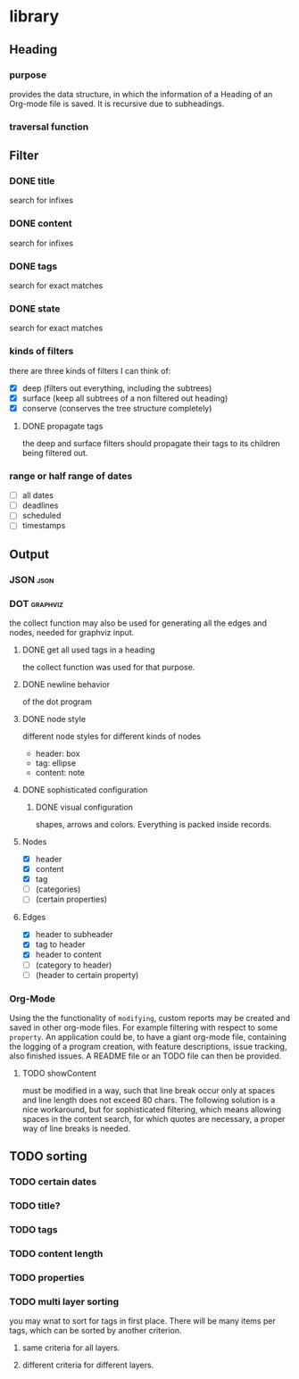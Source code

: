 * library
** Heading
*** purpose
    provides the data structure, in which the information of a Heading of an 
    Org-mode file is saved. It is recursive due to subheadings.
*** traversal function
** Filter
*** DONE title
    search for infixes
*** DONE content
    search for infixes
*** DONE tags
    search for exact matches
*** DONE state
    search for exact matches
*** kinds of filters
    there are three kinds of filters I can think of:
    - [X] deep (filters out everything, including the subtrees)
    - [X] surface (keep all subtrees of a non filtered out heading)
    - [X] conserve (conserves the tree structure completely)
**** DONE propagate tags
     the deep and surface filters should propagate their tags to its children 
     being filtered out.
*** range or half range of dates
    - [ ] all dates
    - [ ] deadlines
    - [ ] scheduled
    - [ ] timestamps
** Output
*** JSON										     :json:
*** DOT										 :graphviz:
    the collect function may also be used for generating all the edges and 
    nodes, needed for graphviz input.
**** DONE get all used tags in a heading
     the collect function was used for that purpose.
**** DONE newline behavior
     of the dot program
**** DONE node style
     different node styles for different kinds of nodes
     - header: box
     - tag: ellipse
     - content: note
**** DONE sophisticated configuration
***** DONE visual configuration
      shapes, arrows and colors. Everything is packed inside records.
**** Nodes
     - [X] header
     - [X] content
     - [X] tag
     - [ ] (categories)
     - [ ] (certain properties)
**** Edges
     - [X] header to subheader
     - [X] tag to header
     - [X] header to content
     - [ ] (category to header)
     - [ ] (header to certain property)
*** Org-Mode
    Using the the functionality of =modifying=, custom reports may be created 
    and saved in other org-mode files. For example filtering with respect to 
    some =property=. An application could be, to have a giant org-mode file, 
    containing the logging of a program creation, with feature descriptions, 
    issue tracking, also finished issues. A README file or an TODO file can 
    then be provided.
**** TODO showContent
     must be modified in a way, such that line break occur only at spaces and 
     line length does not exceed 80 chars.
     The following solution is a nice workaround, but for sophisticated 
     filtering, which means allowing spaces in the content search, for which 
     quotes are necessary, a proper way of line breaks is needed.

** TODO sorting
*** TODO certain dates
*** TODO title?
*** TODO tags
*** TODO content length
*** TODO properties
*** TODO multi layer sorting
    you may wnat to sort for tags in first place. There will be many items per tags, which can be sorted by another criterion.

**** same criteria for all layers.
**** different criteria for different layers.

